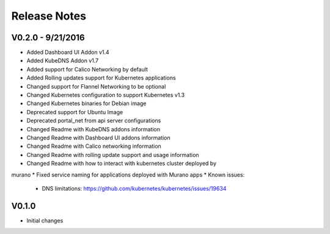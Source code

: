 Release Notes
=============

V0.2.0 - 9/21/2016
------------------
* Added Dashboard UI Addon v1.4
* Added KubeDNS Addon v1.7
* Added support for Calico Networking by default
* Added  Rolling updates support for Kubernetes applications
* Changed support for Flannel Networking  to be optional
* Changed Kubernetes configuration to support Kubernetes v1.3
* Changed Kubernetes binaries for Debian image
* Deprecated support for Ubuntu Image
* Deprecated portal_net from api server configurations
* Changed Readme with KubeDNS addons information
* Changed Readme with Dashboard UI addons information
* Changed Readme with Calico networking information
* Changed Readme with rolling update support and usage information
* Changed Readme with how to interact with kubernetes cluster deployed by
murano
* Fixed  service naming for applications deployed with Murano apps
* Known issues:

  * DNS limitations: https://github.com/kubernetes/kubernetes/issues/19634

V0.1.0
------

* Initial changes

